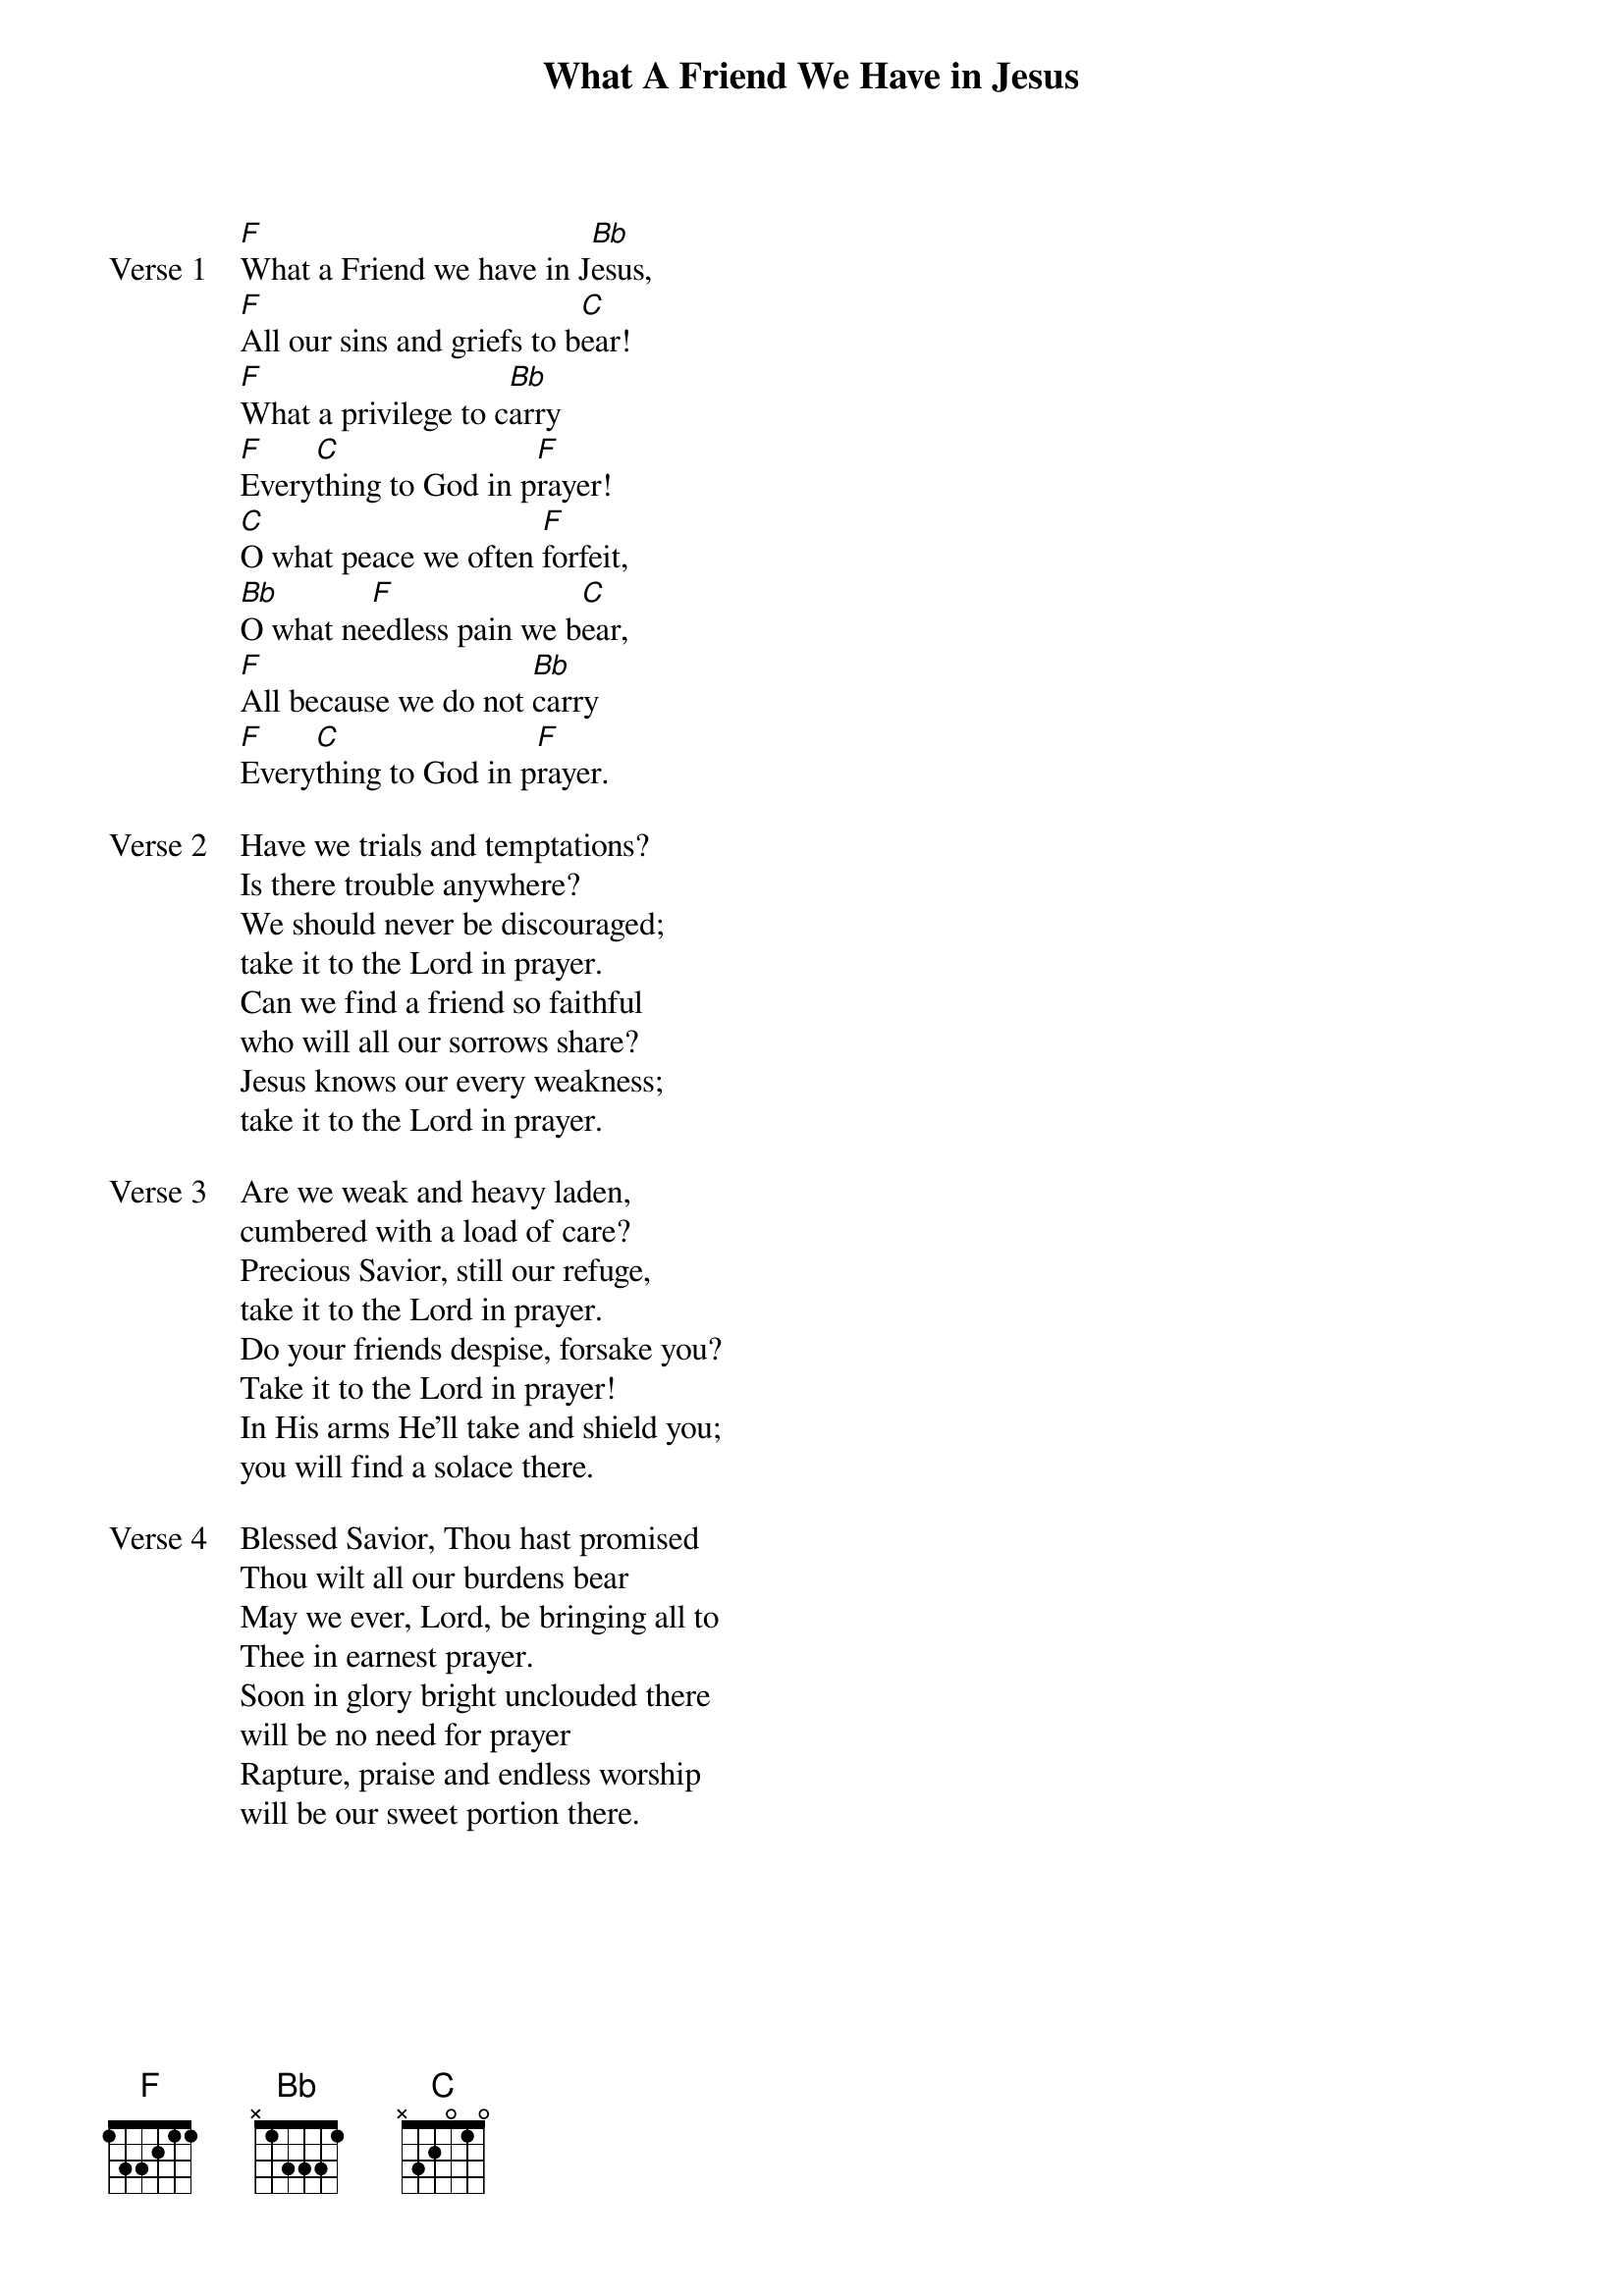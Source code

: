 {title: What A Friend We Have in Jesus}
{artist: Joseph Scriven}
{key: F}

{start_of_verse: Verse 1}
[F]What a Friend we have in J[Bb]esus,
[F]All our sins and griefs to b[C]ear!
[F]What a privilege to c[Bb]arry
[F]Every[C]thing to God in p[F]rayer!
[C]O what peace we often [F]forfeit,
[Bb]O what ne[F]edless pain we b[C]ear,
[F]All because we do not [Bb]carry
[F]Every[C]thing to God in p[F]rayer.
{end_of_verse}

{start_of_verse: Verse 2}
Have we trials and temptations?
Is there trouble anywhere?
We should never be discouraged;
take it to the Lord in prayer.
Can we find a friend so faithful
who will all our sorrows share?
Jesus knows our every weakness;
take it to the Lord in prayer.
{end_of_verse}

{start_of_verse: Verse 3}
Are we weak and heavy laden,
cumbered with a load of care?
Precious Savior, still our refuge,
take it to the Lord in prayer.
Do your friends despise, forsake you?
Take it to the Lord in prayer!
In His arms He'll take and shield you;
you will find a solace there.
{end_of_verse}

{start_of_verse: Verse 4}
Blessed Savior, Thou hast promised
Thou wilt all our burdens bear
May we ever, Lord, be bringing all to
Thee in earnest prayer.
Soon in glory bright unclouded there
will be no need for prayer
Rapture, praise and endless worship
will be our sweet portion there.
{end_of_verse}
